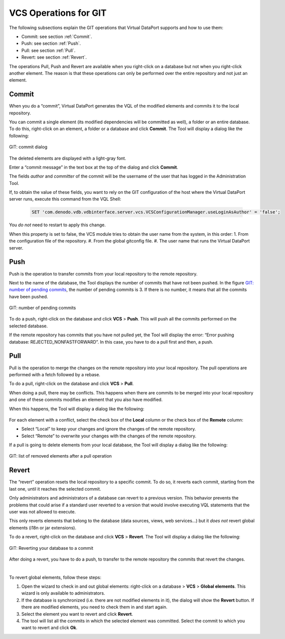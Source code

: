 ======================
VCS Operations for GIT
======================

The following subsections explain the GIT operations that Virtual
DataPort supports and how to use them:

-  Commit: see section :ref:`Commit`.
-  Push: see section :ref:`Push`.
-  Pull: see section :ref:`Pull`.
-  Revert: see section :ref:`Revert`.

The operations Pull, Push and Revert are available when you right-click
on a database but not when you right-click another element. The reason
is that these operations can only be performed over the entire
repository and not just an element.

Commit
=================================================================================

When you do a “commit”, Virtual DataPort generates the VQL of the
modified elements and commits it to the local repository.

You can commit a single element (its modified dependencies will be
committed as well), a folder or an entire database. To do this,
right-click on an element, a folder or a database and click **Commit**.
The Tool will display a dialog like the following:

.. figure:: DenodoVirtualDataPort.AdministrationGuide-274.png
   :align: center
   :alt: GIT: commit dialog
   :name: GIT: commit dialog

   GIT: commit dialog

The deleted elements are displayed with a light-gray font.

Enter a “commit message” in the text box at the top of the dialog and
click **Commit**.

The fields *author* and *committer* of the commit will be the username of the user that has logged in the Administration Tool.

If, to obtain the value of these fields, you want to rely on the GIT configuration of the host where the Virtual DataPort server runs, execute this command from the VQL Shell:

   .. code-block:: vql
      
      SET 'com.denodo.vdb.vdbinterface.server.vcs.VCSConfigurationManager.useLoginAsAuthor' = 'false';
   
You *do not* need to restart to apply this change. 

When this property is set to false, the VCS module tries to obtain the user name from the system, in this order:
1. From the configuration file of the repository.
#. From the global gitconfig file.
#. The user name that runs the Virtual DataPort server.

Push
=================================================================================

Push is the operation to transfer commits from your local repository to
the remote repository.

Next to the name of the database, the Tool displays the number of
commits that have not been pushed. In the figure `GIT: number of pending
commits`_, the number of pending commits is 3. If there is no number, it
means that all the commits have been pushed.

.. figure:: DenodoVirtualDataPort.AdministrationGuide-275.png
   :align: center
   :alt: GIT: number of pending commits
   :name: GIT: number of pending commits

   GIT: number of pending commits

To do a push, right-click on the database and click **VCS** > **Push**.
This will push all the commits performed on the selected database.

If the remote repository has commits that you have not pulled yet, the
Tool will display the error: “Error pushing database:
REJECTED\_NONFASTFORWARD”. In this case, you have to do a pull first and
then, a push.



Pull
=================================================================================

Pull is the operation to merge the changes on the remote repository into
your local repository. The pull operations are performed with a fetch
followed by a rebase.

To do a pull, right-click on the database and click **VCS** > **Pull**.

When doing a pull, there may be conflicts. This happens when there are
commits to be merged into your local repository and one of these commits
modifies an element that you also have modified.

When this happens, the Tool will display a dialog like the following:

.. figure:: DenodoVirtualDataPort.AdministrationGuide-276.png
   :align: center
   :alt: GIT: solving a conflict during a pull
   :name: GIT: solving a conflict during a pull

For each element with a conflict, select the check box of the **Local**
column or the check box of the **Remote** column:

-  Select “Local” to keep your changes and ignore the changes of the
   remote repository.
-  Select “Remote” to overwrite your changes with the changes of the
   remote repository.

If a pull is going to delete elements from your local database, the Tool
will display a dialog like the following:

.. figure:: DenodoVirtualDataPort.AdministrationGuide-277.png
   :align: center
   :alt: GIT: list of removed elements after a pull operation
   :name: GIT: list of removed elements after a pull operation

   GIT: list of removed elements after a pull operation



Revert
=================================================================================

The “revert” operation resets the local repository to a specific commit.
To do so, it reverts each commit, starting from the last one, until it
reaches the selected commit.

Only administrators and administrators of a database can revert to a 
previous version. This behavior prevents the problems that could arise if a 
standard user reverted to a version that would involve executing VQL statements 
that the user was not allowed to execute.

This only reverts elements that belong to the database (data sources, views, web services...) but it *does not* revert global elements (i18n or jar extensions).

To do a revert, right-click on the database and click **VCS** >
**Revert**. The Tool will display a dialog like the following:

.. figure:: DenodoVirtualDataPort.AdministrationGuide-278.png
   :align: center
   :alt: GIT: Reverting your database to a commit
   :name: GIT: Reverting your database to a commit

   GIT: Reverting your database to a commit

After doing a revert, you have to do a push, to transfer to the remote
repository the commits that revert the changes.

|

To revert global elements, follow these steps:

1. Open the wizard to check in and out global elements: right-click on a database > **VCS** > **Global elements**. This wizard is only available to administrators. 

2. If the database is synchronized (i.e. there are not modified elements in it), the dialog will show the **Revert** button. If there are modified elements, you need to check them in and start again.

3. Select the element you want to revert and click **Revert**.

4. The tool will list all the commits in which the selected element was committed. Select the commit to which you want to revert and click **Ok**.
